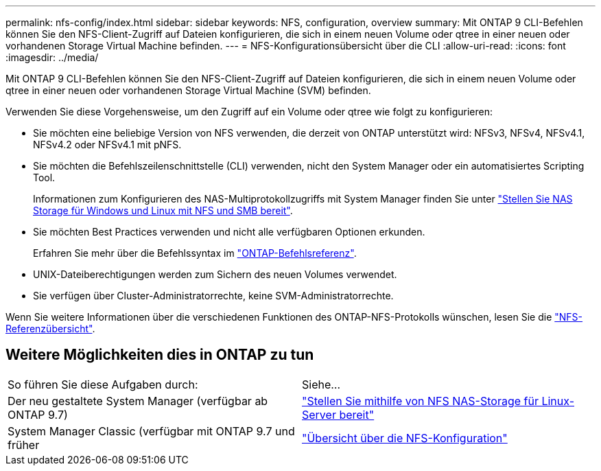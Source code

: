 ---
permalink: nfs-config/index.html 
sidebar: sidebar 
keywords: NFS, configuration, overview 
summary: Mit ONTAP 9 CLI-Befehlen können Sie den NFS-Client-Zugriff auf Dateien konfigurieren, die sich in einem neuen Volume oder qtree in einer neuen oder vorhandenen Storage Virtual Machine befinden. 
---
= NFS-Konfigurationsübersicht über die CLI
:allow-uri-read: 
:icons: font
:imagesdir: ../media/


[role="lead"]
Mit ONTAP 9 CLI-Befehlen können Sie den NFS-Client-Zugriff auf Dateien konfigurieren, die sich in einem neuen Volume oder qtree in einer neuen oder vorhandenen Storage Virtual Machine (SVM) befinden.

Verwenden Sie diese Vorgehensweise, um den Zugriff auf ein Volume oder qtree wie folgt zu konfigurieren:

* Sie möchten eine beliebige Version von NFS verwenden, die derzeit von ONTAP unterstützt wird: NFSv3, NFSv4, NFSv4.1, NFSv4.2 oder NFSv4.1 mit pNFS.
* Sie möchten die Befehlszeilenschnittstelle (CLI) verwenden, nicht den System Manager oder ein automatisiertes Scripting Tool.
+
Informationen zum Konfigurieren des NAS-Multiprotokollzugriffs mit System Manager finden Sie unter link:../task_nas_provision_nfs_and_smb.html["Stellen Sie NAS Storage für Windows und Linux mit NFS und SMB bereit"].

* Sie möchten Best Practices verwenden und nicht alle verfügbaren Optionen erkunden.
+
Erfahren Sie mehr über die Befehlssyntax im link:https://docs.netapp.com/us-en/ontap-cli/["ONTAP-Befehlsreferenz"^].

* UNIX-Dateiberechtigungen werden zum Sichern des neuen Volumes verwendet.
* Sie verfügen über Cluster-Administratorrechte, keine SVM-Administratorrechte.


Wenn Sie weitere Informationen über die verschiedenen Funktionen des ONTAP-NFS-Protokolls wünschen, lesen Sie die link:../nfs-admin/index.html["NFS-Referenzübersicht"].



== Weitere Möglichkeiten dies in ONTAP zu tun

|===


| So führen Sie diese Aufgaben durch: | Siehe... 


| Der neu gestaltete System Manager (verfügbar ab ONTAP 9.7) | link:../task_nas_provision_linux_nfs.html["Stellen Sie mithilfe von NFS NAS-Storage für Linux-Server bereit"] 


| System Manager Classic (verfügbar mit ONTAP 9.7 und früher | link:https://docs.netapp.com/us-en/ontap-system-manager-classic/nfs-config/index.html["Übersicht über die NFS-Konfiguration"^] 
|===